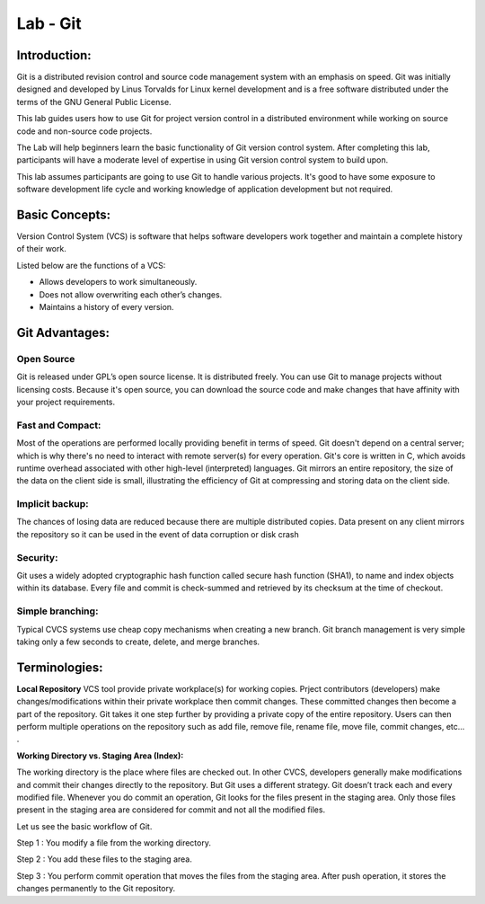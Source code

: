 *************
Lab - Git
*************


Introduction:
*************
Git is a distributed revision control and source code management system with an emphasis on speed. Git was initially designed and developed by Linus Torvalds for Linux kernel development and is a free software distributed under the terms of the GNU General Public License.

This lab guides users how to use Git for project version control in a distributed environment while working on source code and non-source code projects.

The Lab will help beginners learn the basic functionality of Git version control system. After completing this lab, participants will have a moderate level of expertise in using Git version control system to build upon.

This lab assumes participants are going to use Git to handle various projects. It's good to have some exposure to software development life cycle and working knowledge of application development but not required.


Basic Concepts:
***************
Version Control System (VCS) is software that helps software developers work together and maintain a complete history of their work.

Listed below are the functions of a VCS:

- Allows developers to work simultaneously.
- Does not allow overwriting each other’s changes.
- Maintains a history of every version.

Git Advantages:
***************

Open Source
===========
Git is released under GPL’s open source license. It is distributed freely. You can use Git to manage projects without licensing costs. Because it's open source, you can download the source code and make changes that have affinity with your project requirements.

Fast and Compact:
=================
Most of the operations are performed locally providing benefit in terms of speed. Git doesn't depend on a central server; which is why there's no need to interact with remote server(s) for every operation. Git's core is written in C, which avoids runtime overhead associated with other high-level (interpreted) languages. Git mirrors an entire repository, the size of the data on the client side is small, illustrating the efficiency of Git at compressing and storing data on the client side.

Implicit backup:
================
The chances of losing data are reduced because there are multiple distributed copies. Data present on any client mirrors the repository so it can be used in the event of data corruption or disk crash

Security:
=========
Git uses a widely adopted cryptographic hash function called secure hash function (SHA1), to name and index objects within its database. Every file and commit is check-summed and retrieved by its checksum at the time of checkout.

Simple branching:
=================
Typical CVCS systems use cheap copy mechanisms when creating a new branch. Git branch management is very simple taking only a few seconds to create, delete, and merge branches.

Terminologies:
**************

**Local Repository**
VCS tool provide private workplace(s) for working copies. Prject contributors (developers) make changes/modifications within their private workplace then commit changes. These committed changes then become a part of the repository. Git takes it one step further by providing a private copy of the entire repository. Users can then perform multiple operations on the repository such as add file, remove file, rename file, move file, commit changes, etc... .

**Working Directory vs. Staging Area (Index):**

The working directory is the place where files are checked out. In other CVCS, developers generally make modifications and commit their changes directly to the repository. But Git uses a different strategy. Git doesn’t track each and every modified file. Whenever you do commit an operation, Git looks for the files present in the staging area. Only those files present in the staging area are considered for commit and not all the modified files.

Let us see the basic workflow of Git.

Step 1 : You modify a file from the working directory.

Step 2 : You add these files to the staging area.

Step 3 : You perform commit operation that moves the files from the staging area. After push operation, it stores the changes permanently to the Git repository.
